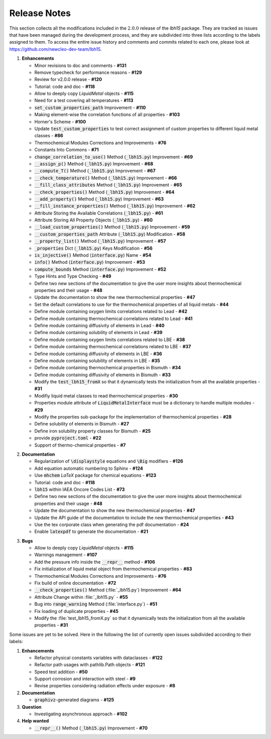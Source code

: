 .. raw:: latex

   \setcounter{secnumdepth}{-1}

=============
Release Notes
=============

This section collects all the modifications included in the :math:`2.0.0` release of the `lbh15` package.
They are tracked as issues that have been managed during the development process, and they are subdivided into
three lists according to the labels assigned to them. To access the entire issue history and comments and commits
related to each one, please look at https://github.com/newcleo-dev-team/lbh15.

1. **Enhancements**

   - Minor revisions to doc and comments - **#131**

   - Remove typecheck for performance reasons - **#129**

   - Review for v2.0.0 release - **#120**

   - Tutorial: code and doc - **#118**

   - Allow to deeply copy *LiquidMetal* objects - **#115**

   - Need for a test covering all temperatures - **#113**

   - :code:`set_custom_properties_path` Improvement - **#110**

   - Making element-wise the correlation functions of all properties - **#103**

   - Horner's Scheme - **#100**

   - Update :code:`test_custom_properties` to test correct assignment of custom properties to different liquid metal classes - **#86**

   - Thermochemical Modules Corrections and Improvements - **#76**

   - Constants Into Commons - **#71**

   - :code:`change_correlation_to_use()` Method (:code:`_lbh15.py`) Improvement - **#69**

   - :code:`__assign_p()` Method (:code:`_lbh15.py`) Improvement - **#68**

   - :code:`__compute_T()` Method (:code:`_lbh15.py`) Improvement - **#67**

   - :code:`__check_temperature()` Method (:code:`_lbh15.py`) Improvement - **#66**

   - :code:`__fill_class_attributes` Method (:code:`_lbh15.py`) Improvement - **#65**

   - :code:`__check_properties()` Method (:code:`_lbh15.py`) Improvement - **#64**

   - :code:`__add_property()` Method (:code:`_lbh15.py`) Improvement - **#63**

   - :code:`__fill_instance_properties()` Method (:code:`_lbh15.py`) Improvement - **#62**

   - Attribute Storing the Available Correlations (:code:`_lbh15.py`) - **#61**

   - Attribute Storing All Property Objects (:code:`_lbh15.py`) - **#60**

   - :code:`__load_custom_properties()` Method (:code:`_lbh15.py`) Improvement - **#59**

   - :code:`__custom_properties_path` Attribute (:code:`_lbh15.py`) Modification - **#58**

   - :code:`__property_list()` Method (:code:`_lbh15.py`) Improvement - **#57**

   - :code:`_properties` Dict (:code:`_lbh15.py`) Keys Modification - **#56**

   - :code:`is_injective()` Method (:code:`interface.py`) Name - **#54**

   - :code:`info()` Method (:code:`interface.py`) Improvement - **#53**

   - :code:`compute_bounds` Method (:code:`interface.py`) Improvement - **#52**

   - Type Hints and Type Checking - **#49**
 
   - Define two new sections of the documentation to give the user more insights about thermochemical properties and their usage - **#48**

   - Update the documentation to show the new thermochemical properties - **#47**

   - Set the default correlations to use for the thermochemical properties of all liquid metals - **#44**

   - Define module containing oxygen limits correlations related to Lead - **#42**

   - Define module containing thermochemical correlations related to Lead - **#41**

   - Define module containing diffusivity of elements in Lead - **#40**

   - Define module containing solubility of elements in Lead - **#39**

   - Define module containing oxygen limits correlations related to LBE - **#38**

   - Define module containing thermochemical correlations related to LBE - **#37**

   - Define module containing diffusivity of elements in LBE - **#36**

   - Define module containing solubility of elements in LBE - **#35**

   - Define module containing thermochemical properties in Bismuth - **#34**

   - Define module containing diffusivity of elements in Bismuth - **#33**

   - Modify the :code:`test_lbh15_fromX` so that it dynamically tests the initialization from all the available properties - **#31**

   - Modifiy liquid metal classes to read thermochemical properties - **#30**

   - Properties module attribute of :code:`LiquidMetalInterface` must be a dictionary to handle multiple modules - **#29**

   - Modify the properties sub-package for the implementation of thermochemical properties - **#28**

   - Define solubility of elements in Bismuth - **#27**

   - Define iron solubility property classes for Bismuth - **#25**

   - provide :code:`pyproject.toml` - **#22**

   - Support of thermo-chemical properties - **#7**

..

2. **Documentation**
   
   - Regularization of :code:`\displaystyle` equations and :code:`\Big` modifiers - **#126**

   - Add equation automatic numbering to Sphinx - **#124**

   - Use :code:`mhchem` *LaTeX* package for chemical equations - **#123**

   - Tutorial: code and doc	- **#118**

   - :code:`lbh15` within IAEA Oncore Codes List - **#73**

   - Define two new sections of the documentation to give the user more insights about thermochemical properties and their usage - **#48**

   - Update the documentation to show the new thermochemical properties - **#47**

   - Update the API guide of the documentation to include the new thermochemical properties - **#43**

   - Use the tex corporate class when generating the pdf documentation - **#24**

   - Enable :code:`latexpdf` to generate the documentation - **#21**

..

3. **Bugs**

   - Allow to deeply copy *LiquidMetal* objects - **#115**
  
   - Warnings management - **#107**

   - Add the pressure info inside the :code:`__repr__` method - **#106**

   - Fix initialization of liquid metal object from thermochemical properties - **#83**

   - Thermochemical Modules Corrections and Improvements - **#76**

   - Fix build of online documentation - **#72**

   - :code:`__check_properties()` Method (:file:`_lbh15.py`) Improvement - **#64**

   - Attribute Change within :file:`_lbh15.py` - **#55**

   - Bug into :code:`range_warning` Method (:file:`interface.py`) - **#51**

   - Fix loading of duplicate properties - **#45**

   - Modify the :file:`test_lbh15_fromX.py` so that it dynamically tests the initialization from all the available properties - **#31**

Some issues are yet to be solved. Here in the following the list of currently open issues subdivided according to their labels:

1. **Enhancements**

   - Refactor physical constants variables with dataclasses - **#122**

   - Refactor path usages with pathlib.Path objects - **#121**

   - Speed test addition - **#50**

   - Support corrosion and interaction with steel - **#9**

   - Revise properties considering radiation effects under exposure - **#8**

2. **Documentation**

   - :code:`graphivz`-generated diagrams - **#125**

3. **Question**   
  
   - Investigating asynchronous approach - **#102**

4. **Help wanted**   

   - :code:`__repr__()` Method (:code:`_lbh15.py`) Improvement - **#70**
   